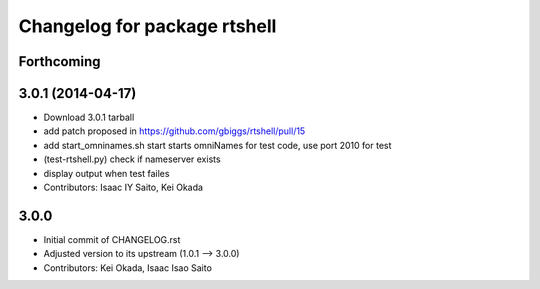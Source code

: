 ^^^^^^^^^^^^^^^^^^^^^^^^^^^^^
Changelog for package rtshell
^^^^^^^^^^^^^^^^^^^^^^^^^^^^^

Forthcoming
-----------

3.0.1 (2014-04-17)
------------------
* Download 3.0.1 tarball
* add patch proposed in https://github.com/gbiggs/rtshell/pull/15
* add start_omninames.sh start starts omniNames for test code, use port 2010 for test
* (test-rtshell.py) check if nameserver exists
* display output when test failes
* Contributors: Isaac IY Saito, Kei Okada

3.0.0
-----

* Initial commit of CHANGELOG.rst
* Adjusted version to its upstream (1.0.1 --> 3.0.0)
* Contributors: Kei Okada, Isaac Isao Saito
